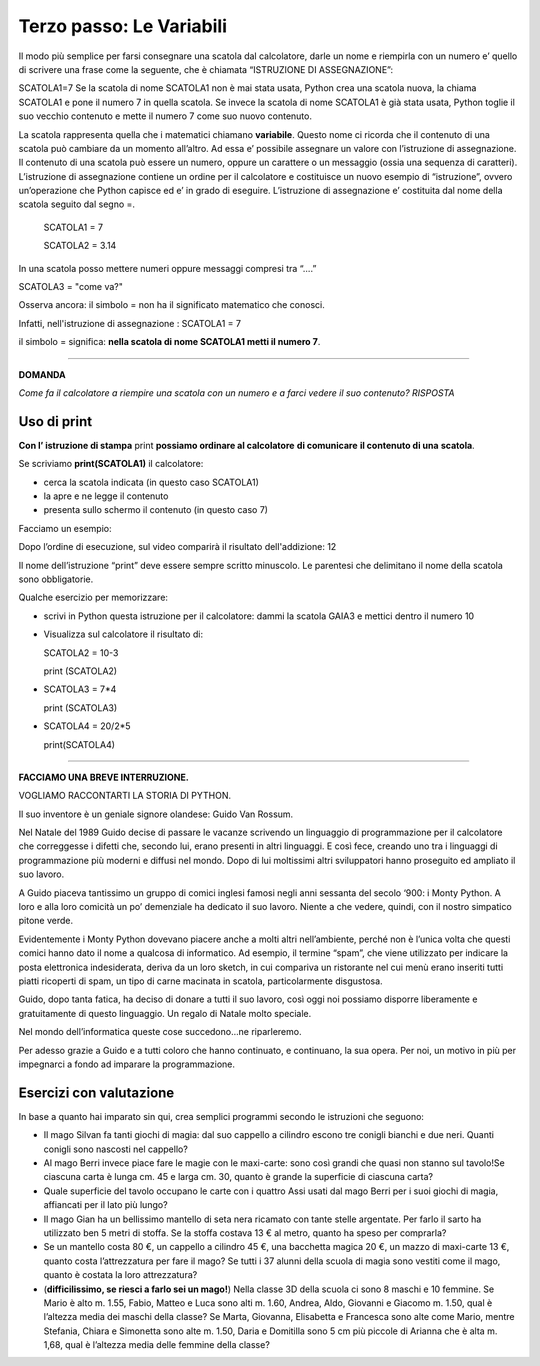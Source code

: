 =========================
Terzo passo: Le Variabili
=========================

.. role:: boltred

.. role:: blue
                             
Il modo più semplice per farsi consegnare una scatola dal calcolatore, darle un nome e riempirla con un numero                       
e’ quello di scrivere una frase come la seguente, che è chiamata :boltred:`“ISTRUZIONE DI ASSEGNAZIONE”`: 

:boltred:`SCATOLA1=7`
Se la scatola di nome SCATOLA1 non è mai stata usata, Python crea una scatola nuova, la chiama SCATOLA1 e pone il numero 7 in quella scatola. 
Se  invece la scatola di nome SCATOLA1 è già stata usata, Python toglie il suo vecchio contenuto e mette il numero 7 come suo nuovo contenuto.

La scatola rappresenta quella che i matematici chiamano **variabile**.
Questo nome ci ricorda che il contenuto di una scatola può cambiare da un momento all’altro.
Ad essa e’ possibile assegnare un valore con l’istruzione di assegnazione.
Il contenuto di una scatola può essere un numero, oppure un carattere o un messaggio (ossia una sequenza di caratteri).
L’istruzione di assegnazione contiene un ordine per il calcolatore e costituisce un nuovo esempio di “istruzione”, ovvero un’operazione che Python capisce ed e’ in grado di eseguire.
L’istruzione di assegnazione e’ costituita dal nome della scatola seguito dal segno =. 

   SCATOLA1 = 7
 
   SCATOLA2 = 3.14

In una scatola posso mettere numeri oppure messaggi compresi tra “….”

SCATOLA3 = "come va?"


Osserva ancora: il simbolo :boltred:`=` non ha il significato matematico che conosci.

Infatti, nell'istruzione di assegnazione :   
SCATOLA1 = 7


il simbolo :boltred:`=` significa:     
**nella scatola di nome SCATOLA1 metti il numero 7**.   

-----------

**DOMANDA**

*Come fa il calcolatore a riempire una scatola con un numero e a farci vedere il suo contenuto?*
*RISPOSTA* 
 

Uso di print
:::::::::::::

**Con l’ istruzione di stampa** :boltred:`print` **possiamo ordinare al calcolatore** **di comunicare** **il contenuto di una** 
**scatola**.                                                                                                                                                                                 

.. image:: images/vignetta.png
   :align: center
   :width: 100pt

Se scriviamo **print(SCATOLA1)** il calcolatore:

• cerca la scatola indicata (in questo caso SCATOLA1)

• la apre e ne legge il contenuto

• presenta sullo schermo il contenuto (in questo caso 7)

Facciamo un esempio:

.. activecode:: Print
   :coach:
   :caption: Usare print
    
   scatola1 = 8+4
   print (scatola1)

Dopo l’ordine di esecuzione, sul video comparirà il risultato dell'addizione: 12

Il nome dell’istruzione “print” deve essere sempre scritto 
minuscolo.
Le parentesi che delimitano il nome della scatola sono obbligatorie.

:blue:`Qualche esercizio per memorizzare:`
     
- scrivi in Python questa istruzione per il calcolatore:
  dammi la scatola GAIA3 e mettici dentro il numero 10

- Visualizza sul calcolatore il risultato di:

  SCATOLA2 = 10-3

  print (SCATOLA2)

- SCATOLA3 = 7*4

  print (SCATOLA3)

- SCATOLA4 = 20/2*5

  print(SCATOLA4)

------------------------------------

**FACCIAMO UNA BREVE INTERRUZIONE.**
 
VOGLIAMO RACCONTARTI LA STORIA DI PYTHON.

Il suo inventore è un geniale signore olandese: :boltred:`Guido Van Rossum`.

Nel Natale del 1989 Guido decise di passare le vacanze scrivendo un linguaggio di programmazione per il calcolatore che correggesse i difetti che, secondo lui, erano presenti in altri linguaggi. E così fece, creando uno tra i linguaggi di programmazione più moderni e diffusi nel mondo.
Dopo di lui moltissimi altri sviluppatori hanno proseguito ed ampliato il suo lavoro. 

A Guido piaceva tantissimo un gruppo di comici inglesi famosi negli anni sessanta del secolo ‘900: i Monty Python. A loro e alla loro comicità un po’ demenziale ha dedicato il suo lavoro. Niente a che vedere, quindi, con il nostro simpatico pitone verde.

Evidentemente i Monty Python dovevano piacere anche a molti altri nell’ambiente, perché non è l’unica volta che questi comici hanno dato il nome a qualcosa di informatico. 
Ad esempio, il termine “spam”, che viene utilizzato per indicare la posta elettronica indesiderata, deriva da un loro sketch, in cui compariva un ristorante nel cui menù erano inseriti tutti piatti ricoperti di spam, un tipo di carne macinata in scatola, particolarmente disgustosa.

Guido, dopo tanta fatica, ha deciso di donare a tutti il suo lavoro, così oggi noi possiamo disporre liberamente e gratuitamente di questo linguaggio. Un regalo di Natale molto speciale.

Nel mondo dell’informatica queste cose succedono...ne riparleremo.

Per adesso grazie a Guido e a tutti coloro che hanno continuato, e continuano, la sua opera.
Per noi, un motivo in più per impegnarci a fondo ad imparare la programmazione.

Esercizi con valutazione
::::::::::::::::::::::::

In base a quanto hai imparato sin qui, crea semplici programmi secondo le istruzioni che seguono:

- Il mago Silvan fa tanti giochi di magia: dal suo cappello a cilindro escono tre conigli bianchi e due neri. Quanti conigli sono nascosti nel cappello?

- Al mago Berri invece piace fare le magie con le maxi-carte: sono così grandi che quasi non stanno sul tavolo!Se ciascuna carta è lunga cm. 45 e larga cm. 30, quanto è grande la superficie di ciascuna carta?

- Quale superficie del tavolo occupano le carte con i quattro Assi usati dal mago Berri per i suoi giochi di magia, affiancati per il lato più lungo?

- Il mago Gian ha un bellissimo mantello di seta nera ricamato con tante stelle argentate. Per farlo il sarto ha utilizzato ben 5 metri di stoffa. Se la stoffa costava  13 € al metro, quanto ha speso per comprarla?

- Se un mantello costa 80 €, un cappello a cilindro 45 €, una bacchetta magica 20 €, un mazzo di maxi-carte 13 €, quanto costa l’attrezzatura per fare il mago? Se tutti i 37 alunni della scuola di magia sono vestiti come il mago, quanto è costata la loro attrezzatura?

- (**difficilissimo, se riesci a farlo sei un mago!**) Nella classe 3D della scuola ci sono 8 maschi e 10 femmine. Se Mario è alto m. 1.55, Fabio,  Matteo e Luca sono alti m. 1.60, Andrea, Aldo, Giovanni e Giacomo m. 1.50, qual è l’altezza media dei maschi della classe? Se Marta, Giovanna, Elisabetta e Francesca sono alte come Mario, mentre Stefania, Chiara e Simonetta sono alte m. 1.50, Daria e Domitilla sono 5 cm più piccole di Arianna che è alta m. 1,68, qual è l’altezza media delle femmine della classe?

.. activecode:: esercizi_es2
   :nocanvas:
   :language: python

